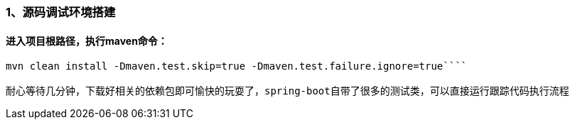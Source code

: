### 1、源码调试环境搭建
#### 进入项目根路径，执行maven命令：
```java 
mvn clean install -Dmaven.test.skip=true -Dmaven.test.failure.ignore=true````

耐心等待几分钟，下载好相关的依赖包即可愉快的玩耍了，spring-boot自带了很多的测试类，可以直接运行跟踪代码执行流程
